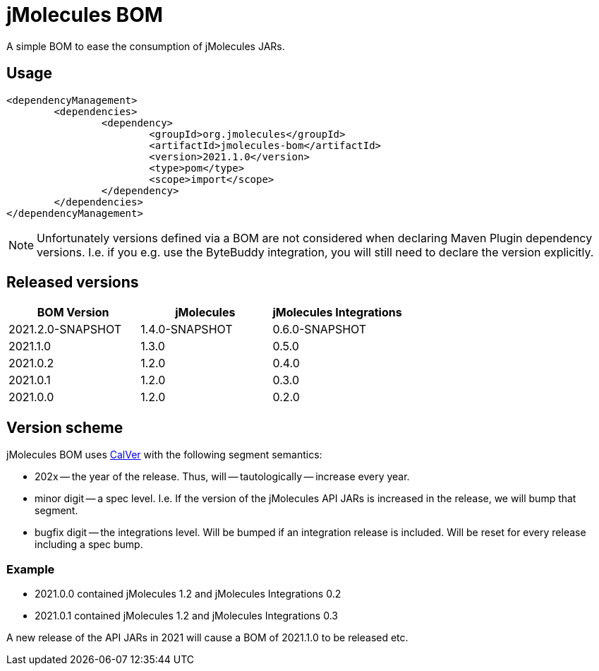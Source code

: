 = jMolecules BOM

A simple BOM to ease the consumption of jMolecules JARs.

== Usage

[source, xml]
----
<dependencyManagement>
	<dependencies>
		<dependency>
			<groupId>org.jmolecules</groupId>
			<artifactId>jmolecules-bom</artifactId>
			<version>2021.1.0</version>
			<type>pom</type>
			<scope>import</scope>
		</dependency>
	</dependencies>
</dependencyManagement>
----

NOTE: Unfortunately versions defined via a BOM are not considered when declaring Maven Plugin dependency versions.
I.e. if you e.g. use the ByteBuddy integration, you will still need to declare the version explicitly.

== Released versions

[options="header"]
|===
|BOM Version|jMolecules|jMolecules Integrations
|2021.2.0-SNAPSHOT|1.4.0-SNAPSHOT|0.6.0-SNAPSHOT
|2021.1.0|1.3.0|0.5.0
|2021.0.2|1.2.0|0.4.0
|2021.0.1|1.2.0|0.3.0
|2021.0.0|1.2.0|0.2.0
|===

== Version scheme

jMolecules BOM uses https://calver.org/[CalVer] with the following segment semantics:

* 202x -- the year of the release. Thus, will -- tautologically -- increase every year.
* minor digit -- a spec level. I.e. If the version of the jMolecules API JARs is increased in the release, we will bump that segment.
* bugfix digit -- the integrations level. Will be bumped if an integration release is included.
Will be reset for every release including a spec bump.

=== Example

* 2021.0.0 contained jMolecules 1.2 and jMolecules Integrations 0.2
* 2021.0.1 contained jMolecules 1.2 and jMolecules Integrations 0.3

A new release of the API JARs in 2021 will cause a BOM of 2021.1.0 to be released etc.
